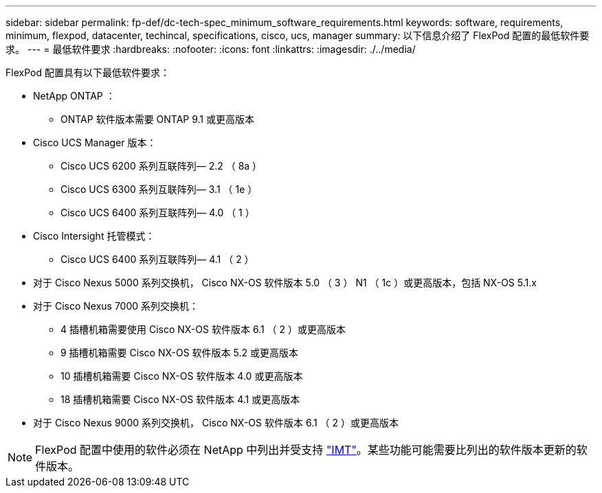 ---
sidebar: sidebar 
permalink: fp-def/dc-tech-spec_minimum_software_requirements.html 
keywords: software, requirements, minimum, flexpod, datacenter, techincal, specifications, cisco, ucs, manager 
summary: 以下信息介绍了 FlexPod 配置的最低软件要求。 
---
= 最低软件要求
:hardbreaks:
:nofooter: 
:icons: font
:linkattrs: 
:imagesdir: ./../media/


FlexPod 配置具有以下最低软件要求：

* NetApp ONTAP ：
+
** ONTAP 软件版本需要 ONTAP 9.1 或更高版本


* Cisco UCS Manager 版本：
+
** Cisco UCS 6200 系列互联阵列— 2.2 （ 8a ）
** Cisco UCS 6300 系列互联阵列— 3.1 （ 1e ）
** Cisco UCS 6400 系列互联阵列— 4.0 （ 1 ）


* Cisco Intersight 托管模式：
+
** Cisco UCS 6400 系列互联阵列— 4.1 （ 2 ）


* 对于 Cisco Nexus 5000 系列交换机， Cisco NX-OS 软件版本 5.0 （ 3 ） N1 （ 1c ）或更高版本，包括 NX-OS 5.1.x
* 对于 Cisco Nexus 7000 系列交换机：
+
** 4 插槽机箱需要使用 Cisco NX-OS 软件版本 6.1 （ 2 ）或更高版本
** 9 插槽机箱需要 Cisco NX-OS 软件版本 5.2 或更高版本
** 10 插槽机箱需要 Cisco NX-OS 软件版本 4.0 或更高版本
** 18 插槽机箱需要 Cisco NX-OS 软件版本 4.1 或更高版本


* 对于 Cisco Nexus 9000 系列交换机， Cisco NX-OS 软件版本 6.1 （ 2 ）或更高版本



NOTE: FlexPod 配置中使用的软件必须在 NetApp 中列出并受支持 http://mysupport.netapp.com/matrix["IMT"^]。某些功能可能需要比列出的软件版本更新的软件版本。
